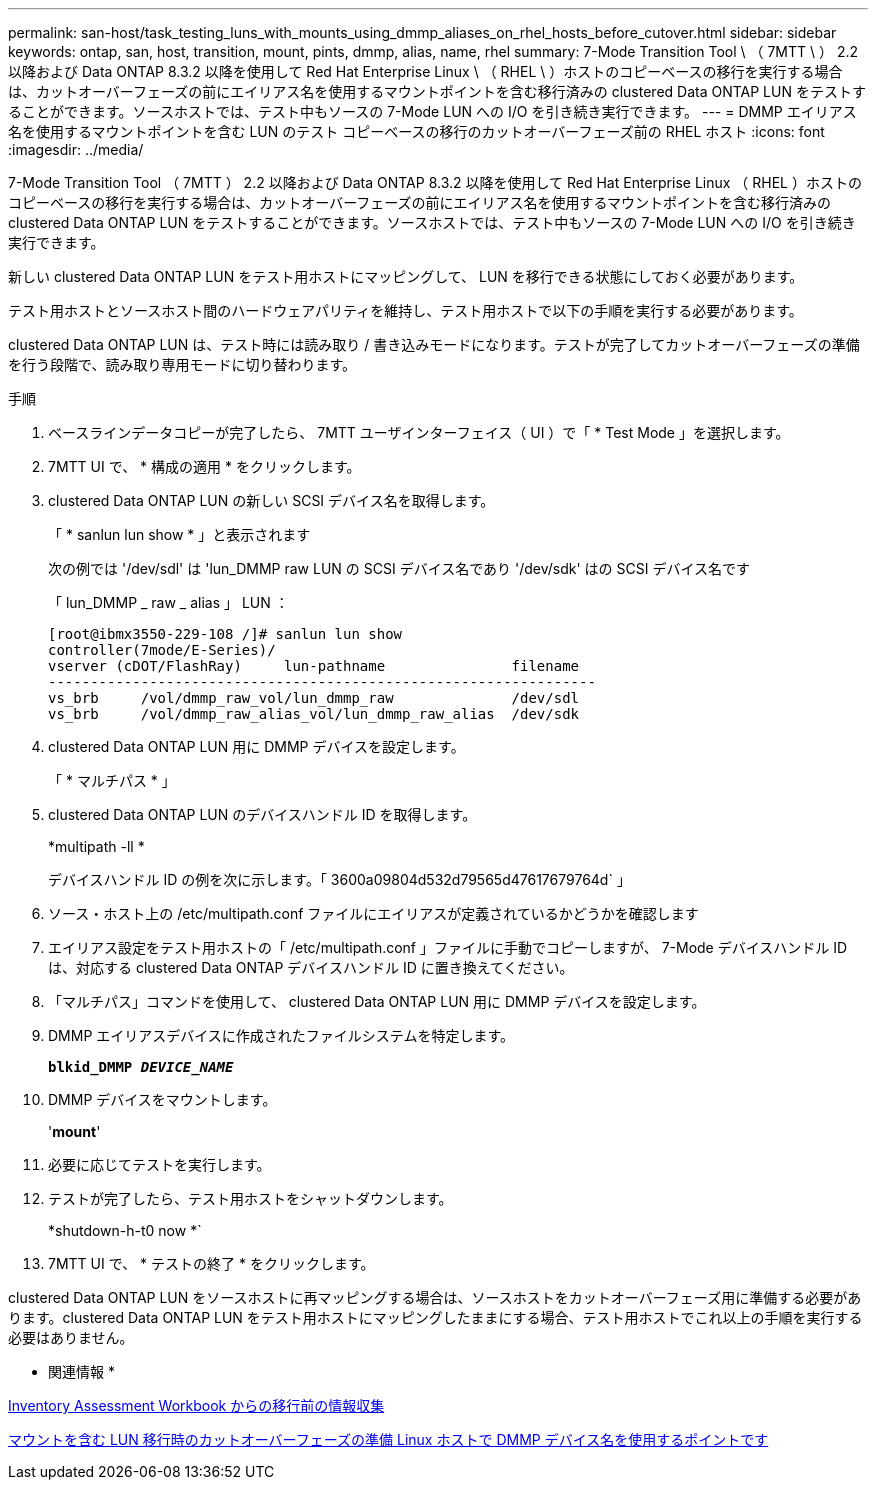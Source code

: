 ---
permalink: san-host/task_testing_luns_with_mounts_using_dmmp_aliases_on_rhel_hosts_before_cutover.html 
sidebar: sidebar 
keywords: ontap, san, host, transition, mount, pints, dmmp, alias, name, rhel 
summary: 7-Mode Transition Tool \ （ 7MTT \ ） 2.2 以降および Data ONTAP 8.3.2 以降を使用して Red Hat Enterprise Linux \ （ RHEL \ ）ホストのコピーベースの移行を実行する場合は、カットオーバーフェーズの前にエイリアス名を使用するマウントポイントを含む移行済みの clustered Data ONTAP LUN をテストすることができます。ソースホストでは、テスト中もソースの 7-Mode LUN への I/O を引き続き実行できます。 
---
= DMMP エイリアス名を使用するマウントポイントを含む LUN のテスト コピーベースの移行のカットオーバーフェーズ前の RHEL ホスト
:icons: font
:imagesdir: ../media/


[role="lead"]
7-Mode Transition Tool （ 7MTT ） 2.2 以降および Data ONTAP 8.3.2 以降を使用して Red Hat Enterprise Linux （ RHEL ）ホストのコピーベースの移行を実行する場合は、カットオーバーフェーズの前にエイリアス名を使用するマウントポイントを含む移行済みの clustered Data ONTAP LUN をテストすることができます。ソースホストでは、テスト中もソースの 7-Mode LUN への I/O を引き続き実行できます。

新しい clustered Data ONTAP LUN をテスト用ホストにマッピングして、 LUN を移行できる状態にしておく必要があります。

テスト用ホストとソースホスト間のハードウェアパリティを維持し、テスト用ホストで以下の手順を実行する必要があります。

clustered Data ONTAP LUN は、テスト時には読み取り / 書き込みモードになります。テストが完了してカットオーバーフェーズの準備を行う段階で、読み取り専用モードに切り替わります。

.手順
. ベースラインデータコピーが完了したら、 7MTT ユーザインターフェイス（ UI ）で「 * Test Mode 」を選択します。
. 7MTT UI で、 * 構成の適用 * をクリックします。
. clustered Data ONTAP LUN の新しい SCSI デバイス名を取得します。
+
「 * sanlun lun show * 」と表示されます

+
次の例では '/dev/sdl' は 'lun_DMMP raw LUN の SCSI デバイス名であり '/dev/sdk' はの SCSI デバイス名です

+
「 lun_DMMP _ raw _ alias 」 LUN ：

+
[listing]
----
[root@ibmx3550-229-108 /]# sanlun lun show
controller(7mode/E-Series)/
vserver (cDOT/FlashRay)     lun-pathname               filename
-----------------------------------------------------------------
vs_brb     /vol/dmmp_raw_vol/lun_dmmp_raw              /dev/sdl
vs_brb     /vol/dmmp_raw_alias_vol/lun_dmmp_raw_alias  /dev/sdk
----
. clustered Data ONTAP LUN 用に DMMP デバイスを設定します。
+
「 * マルチパス * 」

. clustered Data ONTAP LUN のデバイスハンドル ID を取得します。
+
*multipath -ll *

+
デバイスハンドル ID の例を次に示します。「 3600a09804d532d79565d47617679764d` 」

. ソース・ホスト上の /etc/multipath.conf ファイルにエイリアスが定義されているかどうかを確認します
. エイリアス設定をテスト用ホストの「 /etc/multipath.conf 」ファイルに手動でコピーしますが、 7-Mode デバイスハンドル ID は、対応する clustered Data ONTAP デバイスハンドル ID に置き換えてください。
. 「マルチパス」コマンドを使用して、 clustered Data ONTAP LUN 用に DMMP デバイスを設定します。
. DMMP エイリアスデバイスに作成されたファイルシステムを特定します。
+
`*blkid_DMMP _DEVICE_NAME_*`

. DMMP デバイスをマウントします。
+
'*mount*'

. 必要に応じてテストを実行します。
. テストが完了したら、テスト用ホストをシャットダウンします。
+
*shutdown-h-t0 now *`

. 7MTT UI で、 * テストの終了 * をクリックします。


clustered Data ONTAP LUN をソースホストに再マッピングする場合は、ソースホストをカットオーバーフェーズ用に準備する必要があります。clustered Data ONTAP LUN をテスト用ホストにマッピングしたままにする場合、テスト用ホストでこれ以上の手順を実行する必要はありません。

* 関連情報 *

xref:task_gathering_pretransition_information_from_inventory_assessment_workbook.adoc[Inventory Assessment Workbook からの移行前の情報収集]

xref:task_preparing_for_cutover_when_transitioning_luns_with_mounts_using_dmmp_aliases_on_linux_hosts.adoc[マウントを含む LUN 移行時のカットオーバーフェーズの準備 Linux ホストで DMMP デバイス名を使用するポイントです]

